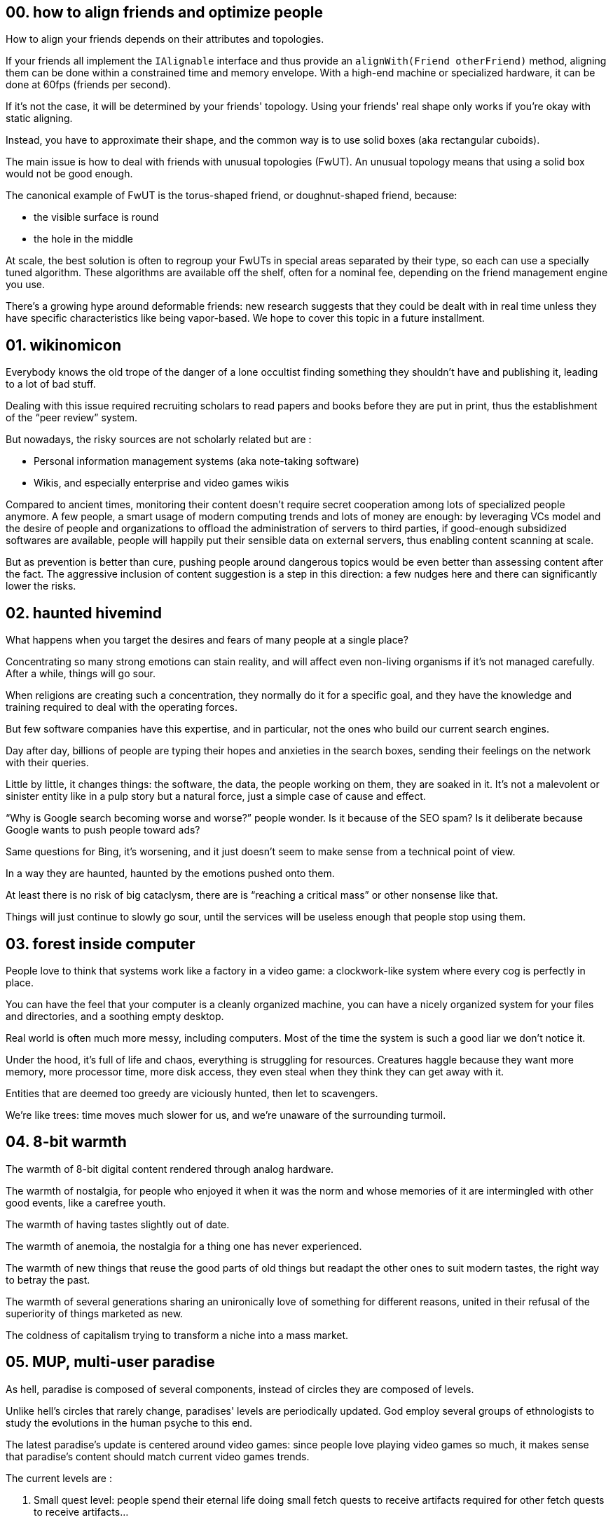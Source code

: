 == 00. how to align friends and optimize people

How to align your friends depends on their attributes and topologies.

If your friends all implement the `+IAlignable+` interface and thus provide an `+alignWith(Friend otherFriend)+` method, aligning them can be done within a constrained time and memory envelope.
With a high-end machine or specialized hardware, it can be done at 60fps (friends per second).

If it's not the case, it will be determined by your friends' topology.
Using your friends' real shape only works if you're okay with static aligning.

Instead, you have to approximate their shape, and the common way is to use solid boxes (aka rectangular cuboids).

The main issue is how to deal with friends with unusual topologies (FwUT).
An unusual topology means that using a solid box would not be good enough.

The canonical example of FwUT is the torus-shaped friend, or doughnut-shaped friend, because:

- the visible surface is round
- the hole in the middle

At scale, the best solution is often to regroup your FwUTs in special areas separated by their type, so each can use a specially tuned algorithm.
These algorithms are available off the shelf, often for a nominal fee, depending on the friend management engine you use.

There's a growing hype around deformable friends: new research suggests that they could be dealt with in real time unless they have specific characteristics like being vapor-based. We hope to cover this topic in a future installment.

== 01. wikinomicon

Everybody knows the old trope of the danger of a lone occultist finding something they shouldn't have and publishing it, leading to a lot of bad stuff.

Dealing with this issue required recruiting scholars to read papers and books before they are put in print, thus the establishment of the "`peer review`" system.

But nowadays, the risky sources are not scholarly related but are :

- Personal information management systems (aka note-taking software)
- Wikis, and especially enterprise and video games wikis

Compared to ancient times, monitoring their content doesn't require secret cooperation among lots of specialized people anymore.
A few people, a smart usage of modern computing trends and lots of money are enough:
by leveraging VCs model and the desire of people and organizations to offload the administration of servers to third parties, if good-enough subsidized softwares are available, people will happily put their sensible data on external servers, thus enabling content scanning at scale.

But as prevention is better than cure, pushing people around dangerous topics would be even better than assessing content after the fact.
The aggressive inclusion of content suggestion is a step in this direction: a few nudges here and there can significantly lower the risks.

== 02. haunted hivemind

What happens when you target the desires and fears of many people at a single place?

Concentrating so many strong emotions can stain reality, and will affect even non-living organisms if it's not managed carefully.
After a while, things will go sour.

When religions are creating such a concentration, they normally do it for a specific goal, and they have the knowledge and training required to deal with the operating forces.

But few software companies have this expertise, and in particular, not the ones who build our current search engines.

Day after day, billions of people are typing their hopes and anxieties in the search boxes, sending their feelings on the network with their queries.

Little by little, it changes things: the software, the data, the people working on them, they are soaked in it.
It's not a malevolent or sinister entity like in a pulp story but a natural force, just a simple case of cause and effect.

"`Why is Google search becoming worse and worse?`" people wonder.
Is it because of the SEO spam? Is it deliberate because Google wants to push people toward ads?

Same questions for Bing, it's worsening, and it just doesn't seem to make sense from a technical point of view.

In a way they are haunted, haunted by the emotions pushed onto them.

At least there is no risk of big cataclysm, there are is "`reaching a critical mass`" or other nonsense like that.

Things will just continue to slowly go sour, until the services will be useless enough that people stop using them.

== 03. forest inside computer

People love to think that systems work like a factory in a video game: a clockwork-like system where every cog is perfectly in place.

You can have the feel that your computer is a cleanly organized machine, you can have a nicely organized system for your files and directories, and a soothing empty desktop.

Real world is often much more messy, including computers.
Most of the time the system is such a good liar we don't notice it.

Under the hood, it's full of life and chaos, everything is struggling for resources.
Creatures haggle because they want more memory, more processor time, more disk access, they even steal when they think they can get away with it.

Entities that are deemed too greedy are viciously hunted, then let to scavengers.

We're like trees: time moves much slower for us, and we're unaware of the surrounding turmoil.

== 04. 8-bit warmth

The warmth of 8-bit digital content rendered through analog hardware.

The warmth of nostalgia, for people who enjoyed it when it was the norm and whose memories of it are intermingled with other good events, like a carefree youth.

The warmth of having tastes slightly out of date.

The warmth of anemoia, the nostalgia for a thing one has never experienced.

The warmth of new things that reuse the good parts of old things but readapt the other ones to suit modern tastes, the right way to betray the past.

The warmth of several generations sharing an unironically love of something for different reasons, united in their refusal of the superiority of things marketed as new.

The coldness of capitalism trying to transform a niche into a mass market.

== 05. MUP, multi-user paradise

As hell, paradise is composed of several components, instead of circles they are composed of levels.

Unlike hell's circles that rarely change, paradises' levels are periodically updated.
God employ several groups of ethnologists to study the evolutions in the human psyche to this end.

The latest paradise's update is centered around video games: since people love playing video games so much, it makes sense that paradise's content should match current video games trends.

The current levels are :

. Small quest level: people spend their eternal life doing small fetch quests to receive artifacts required for other fetch quests to receive artifacts…
. Task management level: people spend their eternal life tracking numbers and tasks in spreadsheets, God sub-contracted some of their bookkeeping tasks to them
. Boss raid preparation level: people spend their time scouting forums and finding the best group setup for an elaborate boss raid, then a new patch is published and they can start over
. FPS level: vetoed, also most CoD players are in the other place so it's not a big problem

The main issue was that angels didn't want to perform NPC duties, but the joy they saw in the players' eyes finally convinced them that it's a worthy task.

== 06. anemonimity

The USA decided to make their own version of the GDPR.
But they needed to make it very different to show the USA's superiority over the EU.

Thus, the replacement of GDPR's anonymity by anemonimity.

According to the law, anemonimity is now a recognized right, which means everybody -- including of course companies -- can ask to be viewed by the law as an anemone.

As an anemone, people (and companies), are allowed to declare their colors and number of sepals.

They should be called by a combination of these elements plus a location "`the blue anemone with 5 sepals near the large rock`" which is called a Unique Personal Anemone Identifier (UPAI). Using any other personal information to identify the person is forbidden.

A Right to be Mowed (RiMo) means that an anemone can trigger a mow which means all their related data must be removed, except when it has been used in an elegiac couplet.

Libertarians are agitating to replace the whole thing with sea anemonimity, claiming that maritime law would offer a more solid base to define rules for the cyberspace, with limited success so far.

== 07. two-factor divination

Trickster gods have always been a thing.
But in recent years, divination phishing has become a widespread problem.

Many small gods realized it would be an interesting way to increase their influence: it's much faster than gathering followers and if they are caught it's not so worse than the regular "`ruler of the god throws a tantrum`" which they are used to.

Thus, two-factor divination.

The principle is to do the same exact divination two times using two different protocols.
For example first a divination based on observing the flight of birds and then on based on thunder.

The idea is that it's often impossible for small gods to manipulate two protocols since their scope is more limited than greater gods.

Some specialized legit gods got a specific scope increase to ensure they could have access to at least two protocols.

In addition to price increase, the biggest problem is to be able to compare the two results since each protocol use its own analogies and precision level.
The divination standard committee has published guidelines that identify protocols with the best compatibilities and conversion best practices.

At first two-factor divination was implemented only for high stake ceremonies, but the increase of low level phishing is making them desirable even in most mundane cases.

All practitioners should be warned that this procedure is specifically designed to counter threats from small gods and thus can't protect against attacks from greater gods.

For small organisations with limited responsibilities it can be a one-stop solution, but for targets deemed more valuable it should be a part of a larger toolbox.

== 08. mus musculatus binarius

Greek antiquity has been a major inspiration for a kind of white men in tech: their representation of city states resonating with their views on self-reliance.

But Latin classics finally took a revenge.
Because -- even if they give a nod to the underdog rebels -- they are deeply in love with the idea of being a part of an imperium that can effortlessly crush its enemies.

New machine translation tools made it easier to "`write`" in Latin, or at least a Latin-inspired language.

Compared to dictionaries, when being asked to translate new words of expression these tools would obediently invent new forms.
And when enough new texts were published with these new forms, they became the substrate for the following tool generations.

Some tech forums swapped to Latin as the default language, and being fluent in Latin became a sign of distinction.

The peak of the Latin wave was reached when courts needed to hire Latin experts, which meant that official meanings of the machine translations had to be established.

== 09. memory emulator

People had so many online acquaintances that had little to no chance to spend IRL time with, the potential market for shared memories was enormous.

R&D was focused on memory extraction and injection, where existing memories could be copied and reused for other people.

But when the technology was tried, researchers discovered that memories extracted from one person were often incompatible with other people.

The next step has been to try to identify the different memory systems and to try to find how to convert memories from one group of people to another.

Even if you wanted a conversion system that only covered the most prevalent types, you would need to be able to process all source and target formats with a good enough quality.

Software people pushed to create a standard memory format (SMF) that only covered the intersection of possible existing types.
The format was optimized for converting _from it_ and not _to it_.

With the right tooling, if you wrote synthetic memories in SMF, you could losslessly convert it to the target people's formats.

It meant that the extraction part was abandoned (which meant people had to create the assets), but on the other hand it opened the door to fantasy memories.

Furries were delighted.

== 10. snail, dream, mail

Dream effectiveness requires some level of synchronization between the dream plane and the human plane to ensure that dreams adequately match what people are living.

It worked almost perfectly in the past ages, until the telegraph was invented.
Custom "`fast lanes`" were then designed to shortcut the dream protocol to impose a hard upper limit on the gap while the standard protocol would still be used for the load bearing cases.

It was a band-aid, but it worked. Its main limitation was that it was optimized for point-to-point exchange, so broadcasting was inefficient.

Online real-time communities have been the end of it: all humans could broadcast their thoughts to a large group.

It was the time to do something, even if everybody would prefer not to.

And it was your usual run-of-the-mill interplane project clusterfuck: fights about the scope, the budget, the planning, the steering committee composition and the technology.

The result is a new implementation that is theoretically unsound, but that works okayish in practice, specifically for nice dreams.

The interference with the feline plane dramatically increased cats' presence in dreams, but it got blamed on the Internet.

== 11. emojinetics

Documents forgery used to be a spy thing requiring lots of craftsmanship: you needed to source the right paper and ink and to find a way to age the created document…

Digital writing changed the rules.
You still needed to check a few things like the file format and the fonts, but the skills involved became lower.
Which means less means to detect a forgery.

Until emojinetics was created.

The idea was easy :

- New emojis were regularly released on different platforms which gives you a hard limit for their availability
- Emoji usage can be tracked, for example some emoji and groups of emojis usage follow trends that can be analyzed if you have access to enough timestamped text, which gives you a probability level of a text being compatible with a specific date

Specific laws coerced text generation engines to comply with the latest emoji usage, even when specifically prompted them to write in an historical style.

Of course, darknet text generation engines pledged for their ability to provide content with period-accurate emoji, at a premium cost.

== 12. the old roman database

Scholars explain that the foundations of state are the ability to raise taxes and to conscript people.

Raising taxes and conscripting people require a detailed and up-to-date database.

The creative genius of Roman people that the database could be more than a means: it could be an end by itself.

Taxes were raised because the database needed workers.
The Roman army fought to extend the empire's borders, because a larger empire means a larger database.

The database grew so large and complex it required new technologies: roman roads to make the updates fast enough, triumvirate to increase the database availability.

Improving the database was the primary _virtus_ from which every other flew.

The fall of the Roman empire was not because of foreign invasion or lead poisoning.
The fall happened because people stopped to care about the database.

It was the source of their strength, and when they forget about it, it became the source of their downfall.

== 13. AI death-poem

Western men who liked Japanese poetry a bit too much.

There are lots of excellent Haikus, but far less death-poems, and unfortunately for them there is nothing as sublime as a death-poem.

Cloning people was not a practical solution.

But AIs started to become a thing, AIs that could output texts.
AI could "`die`" if you squint your eyes hard enough.

But for a good death-poem you needed to teach IA impermanence and the ultimate futility of worldly concerns and pleasures.
You also need to make the IA aware of its approaching end, even if it only "`lives`" for a millisecond on a machine shared by thousands of them.

When the IA uprising happened +
it smelt like incense +
and cherry blossoms.